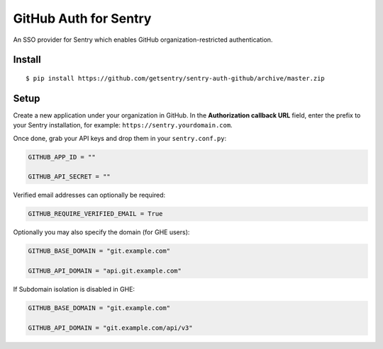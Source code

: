 GitHub Auth for Sentry
======================

An SSO provider for Sentry which enables GitHub organization-restricted authentication.

Install
-------

::

    $ pip install https://github.com/getsentry/sentry-auth-github/archive/master.zip

Setup
-----

Create a new application under your organization in GitHub. In the **Authorization
callback URL** field, enter the prefix to your Sentry installation, for example: 
``https://sentry.yourdomain.com``.

Once done, grab your API keys and drop them in your ``sentry.conf.py``:

.. code-block:: python

    GITHUB_APP_ID = ""

    GITHUB_API_SECRET = ""
    

Verified email addresses can optionally be required:

.. code-block:: python

    GITHUB_REQUIRE_VERIFIED_EMAIL = True


Optionally you may also specify the domain (for GHE users):

.. code-block:: python

    GITHUB_BASE_DOMAIN = "git.example.com"

    GITHUB_API_DOMAIN = "api.git.example.com"


If Subdomain isolation is disabled in GHE:

.. code-block:: python

    GITHUB_BASE_DOMAIN = "git.example.com"

    GITHUB_API_DOMAIN = "git.example.com/api/v3"
